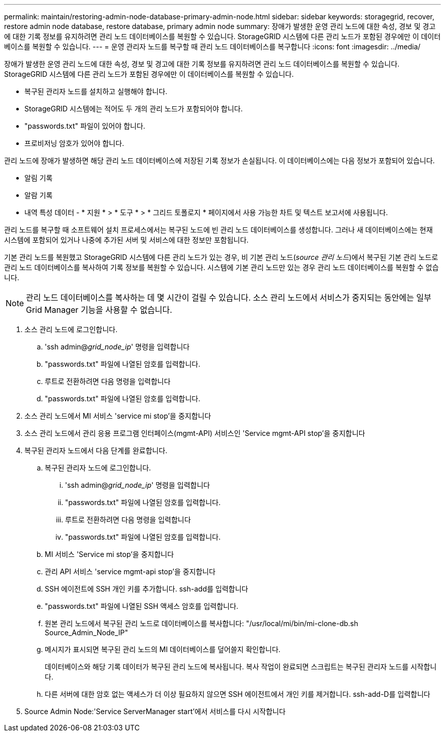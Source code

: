 ---
permalink: maintain/restoring-admin-node-database-primary-admin-node.html 
sidebar: sidebar 
keywords: storagegrid, recover, restore admin node database, restore database, primary admin node 
summary: 장애가 발생한 운영 관리 노드에 대한 속성, 경보 및 경고에 대한 기록 정보를 유지하려면 관리 노드 데이터베이스를 복원할 수 있습니다. StorageGRID 시스템에 다른 관리 노드가 포함된 경우에만 이 데이터베이스를 복원할 수 있습니다. 
---
= 운영 관리자 노드를 복구할 때 관리 노드 데이터베이스를 복구합니다
:icons: font
:imagesdir: ../media/


[role="lead"]
장애가 발생한 운영 관리 노드에 대한 속성, 경보 및 경고에 대한 기록 정보를 유지하려면 관리 노드 데이터베이스를 복원할 수 있습니다. StorageGRID 시스템에 다른 관리 노드가 포함된 경우에만 이 데이터베이스를 복원할 수 있습니다.

* 복구된 관리자 노드를 설치하고 실행해야 합니다.
* StorageGRID 시스템에는 적어도 두 개의 관리 노드가 포함되어야 합니다.
* "passwords.txt" 파일이 있어야 합니다.
* 프로비저닝 암호가 있어야 합니다.


관리 노드에 장애가 발생하면 해당 관리 노드 데이터베이스에 저장된 기록 정보가 손실됩니다. 이 데이터베이스에는 다음 정보가 포함되어 있습니다.

* 알림 기록
* 알람 기록
* 내역 특성 데이터 - * 지원 * > * 도구 * > * 그리드 토폴로지 * 페이지에서 사용 가능한 차트 및 텍스트 보고서에 사용됩니다.


관리 노드를 복구할 때 소프트웨어 설치 프로세스에서는 복구된 노드에 빈 관리 노드 데이터베이스를 생성합니다. 그러나 새 데이터베이스에는 현재 시스템에 포함되어 있거나 나중에 추가된 서버 및 서비스에 대한 정보만 포함됩니다.

기본 관리 노드를 복원했고 StorageGRID 시스템에 다른 관리 노드가 있는 경우, 비 기본 관리 노드(_source 관리 노드_)에서 복구된 기본 관리 노드로 관리 노드 데이터베이스를 복사하여 기록 정보를 복원할 수 있습니다. 시스템에 기본 관리 노드만 있는 경우 관리 노드 데이터베이스를 복원할 수 없습니다.


NOTE: 관리 노드 데이터베이스를 복사하는 데 몇 시간이 걸릴 수 있습니다. 소스 관리 노드에서 서비스가 중지되는 동안에는 일부 Grid Manager 기능을 사용할 수 없습니다.

. 소스 관리 노드에 로그인합니다.
+
.. 'ssh admin@_grid_node_ip_' 명령을 입력합니다
.. "passwords.txt" 파일에 나열된 암호를 입력합니다.
.. 루트로 전환하려면 다음 명령을 입력합니다
.. "passwords.txt" 파일에 나열된 암호를 입력합니다.


. 소스 관리 노드에서 MI 서비스 'service mi stop'을 중지합니다
. 소스 관리 노드에서 관리 응용 프로그램 인터페이스(mgmt-API) 서비스인 'Service mgmt-API stop'을 중지합니다
. 복구된 관리자 노드에서 다음 단계를 완료합니다.
+
.. 복구된 관리자 노드에 로그인합니다.
+
... 'ssh admin@_grid_node_ip_' 명령을 입력합니다
... "passwords.txt" 파일에 나열된 암호를 입력합니다.
... 루트로 전환하려면 다음 명령을 입력합니다
... "passwords.txt" 파일에 나열된 암호를 입력합니다.


.. MI 서비스 'Service mi stop'을 중지합니다
.. 관리 API 서비스 'service mgmt-api stop'을 중지합니다
.. SSH 에이전트에 SSH 개인 키를 추가합니다. ssh-add를 입력합니다
.. "passwords.txt" 파일에 나열된 SSH 액세스 암호를 입력합니다.
.. 원본 관리 노드에서 복구된 관리 노드로 데이터베이스를 복사합니다: "/usr/local/mi/bin/mi-clone-db.sh Source_Admin_Node_IP"
.. 메시지가 표시되면 복구된 관리 노드의 MI 데이터베이스를 덮어쓸지 확인합니다.
+
데이터베이스와 해당 기록 데이터가 복구된 관리 노드에 복사됩니다. 복사 작업이 완료되면 스크립트는 복구된 관리자 노드를 시작합니다.

.. 다른 서버에 대한 암호 없는 액세스가 더 이상 필요하지 않으면 SSH 에이전트에서 개인 키를 제거합니다. ssh-add-D를 입력합니다


. Source Admin Node:'Service ServerManager start'에서 서비스를 다시 시작합니다

